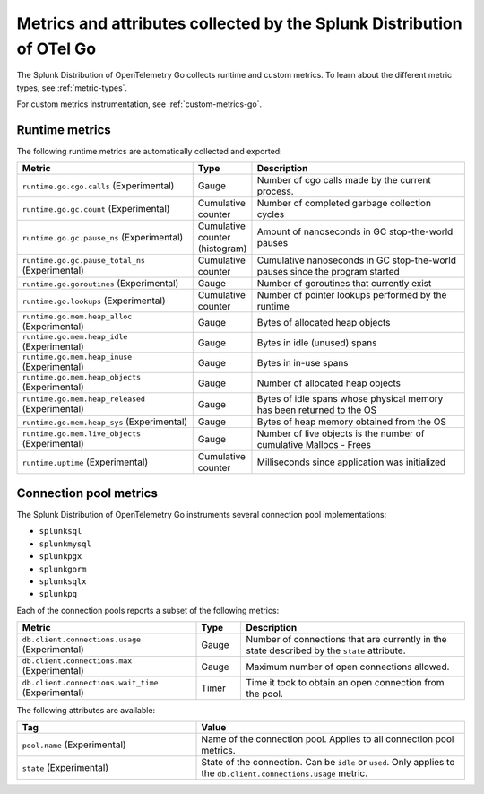 .. _go-otel-metrics:

**********************************************************************
Metrics and attributes collected by the Splunk Distribution of OTel Go
**********************************************************************

.. meta:: 
   :description: The Splunk Distribution of OpenTelemetry Go collects the following metrics.

The Splunk Distribution of OpenTelemetry Go collects runtime and custom metrics. To learn about the different metric types, see :ref:`metric-types`. 

For custom metrics instrumentation, see :ref:`custom-metrics-go`.

.. _golang-otel-runtime-metrics:

Runtime metrics
================================================

The following runtime metrics are automatically collected and exported:

.. list-table:: 
   :header-rows: 1
   :widths: 40 10 50
   :width: 100%

   * - Metric
     - Type
     - Description
   * - ``runtime.go.cgo.calls`` (Experimental)
     - Gauge
     - Number of cgo calls made by the current process.
   * - ``runtime.go.gc.count`` (Experimental)
     - Cumulative counter
     - Number of completed garbage collection cycles
   * - ``runtime.go.gc.pause_ns`` (Experimental)
     - Cumulative counter (histogram)
     - Amount of nanoseconds in GC stop-the-world pauses
   * - ``runtime.go.gc.pause_total_ns`` (Experimental)
     - Cumulative counter
     - Cumulative nanoseconds in GC stop-the-world pauses since the program started
   * - ``runtime.go.goroutines`` (Experimental)
     - Gauge
     - Number of goroutines that currently exist
   * - ``runtime.go.lookups`` (Experimental)
     - Cumulative counter
     - Number of pointer lookups performed by the runtime
   * - ``runtime.go.mem.heap_alloc`` (Experimental)
     - Gauge
     - Bytes of allocated heap objects
   * - ``runtime.go.mem.heap_idle`` (Experimental)
     - Gauge
     - Bytes in idle (unused) spans
   * - ``runtime.go.mem.heap_inuse`` (Experimental)
     - Gauge
     -  Bytes in in-use spans
   * - ``runtime.go.mem.heap_objects`` (Experimental)
     - Gauge
     - Number of allocated heap objects
   * - ``runtime.go.mem.heap_released`` (Experimental)
     - Gauge
     - Bytes of idle spans whose physical memory has been returned to the OS
   * - ``runtime.go.mem.heap_sys`` (Experimental)
     - Gauge
     - Bytes of heap memory obtained from the OS
   * - ``runtime.go.mem.live_objects`` (Experimental)
     - Gauge
     - Number of live objects is the number of cumulative Mallocs - Frees 
   * - ``runtime.uptime`` (Experimental)
     - Cumulative counter
     -  Milliseconds since application was initialized 

.. _golang-otel-pool-metrics:

Connection pool metrics
================================================

The Splunk Distribution of OpenTelemetry Go instruments several connection pool implementations:

- ``splunksql``
- ``splunkmysql``
- ``splunkpgx``
- ``splunkgorm``
- ``splunksqlx``
- ``splunkpq``

Each of the connection pools reports a subset of the following metrics:

.. list-table:: 
  :header-rows: 1
  :widths: 40 10 50
  :width: 100%

  * - Metric
    - Type
    - Description
  * - ``db.client.connections.usage`` (Experimental)
    - Gauge
    - Number of connections that are currently in the state described by the ``state`` attribute.
  * - ``db.client.connections.max`` (Experimental)
    - Gauge
    - Maximum number of open connections allowed.
  * - ``db.client.connections.wait_time`` (Experimental)
    - Timer
    - Time it took to obtain an open connection from the pool.

The following attributes are available:

.. list-table:: 
  :header-rows: 1
  :widths: 40 60
  :width: 100%

  * - Tag
    - Value
  * - ``pool.name`` (Experimental)
    - Name of the connection pool. Applies to all connection pool metrics.
  * - ``state`` (Experimental)
    - State of the connection. Can be ``idle`` or ``used``. Only applies to the ``db.client.connections.usage`` metric.
